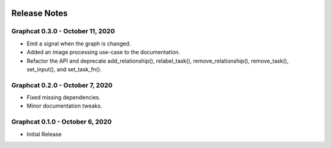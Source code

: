 .. image:: ../artwork/graphcat.png
  :width: 200px
  :align: right

.. _release-notes:

Release Notes
=============

Graphcat 0.3.0 - October 11, 2020
---------------------------------
* Emit a signal when the graph is changed.
* Added an image processing use-case to the documentation.
* Refactor the API and deprecate add_relationship(), relabel_task(), remove_relationship(), remove_task(), set_input(), and set_task_fn().

Graphcat 0.2.0 - October 7, 2020
--------------------------------

* Fixed missing dependencies.
* Minor documentation tweaks.

Graphcat 0.1.0 - October 6, 2020
--------------------------------

* Initial Release

